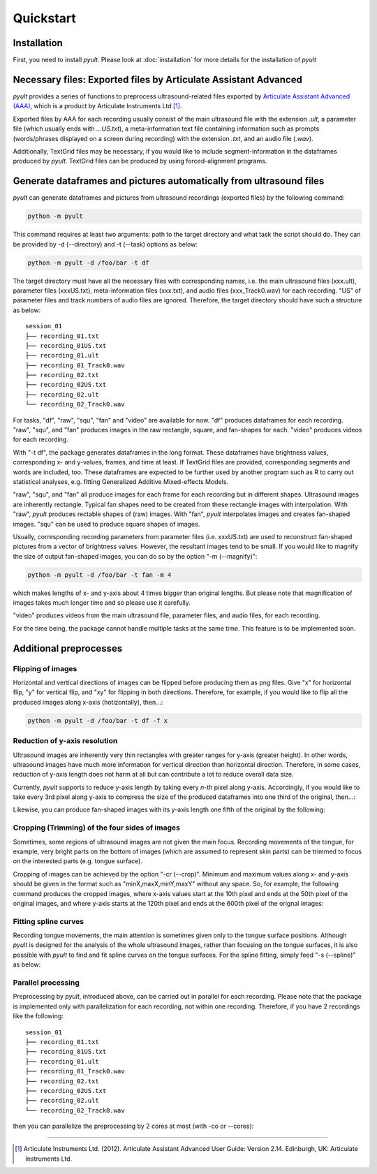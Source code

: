 Quickstart
==========

Installation
------------

First, you need to install *pyult*. Please look at :doc:`installation` for more details for the installation of *pyult*


Necessary files: Exported files by Articulate Assistant Advanced
----------------------------------------------------------------

*pyult* provides a series of functions to preprocess ultrasound-related files exported by `Articulate Assistant Advanced (AAA) <http://www.articulateinstruments.com/aaa/>`_, which is a product by Articulate Instruments Ltd [1]_.

Exported files by AAA for each recording usually consist of the main ultrasound file with the extension *.ult*, a parameter file (which usually ends with *...US.txt*), a meta-information text file containing information such as prompts (words/phrases displayed on a screen during recording) with the extension *.txt*, and an audio file (*.wav*).

Additionally, TextGrid files may be necessary, if you would like to include segment-information in the dataframes produced by *pyult*. TextGrid files can be produced by using forced-alignment programs.


Generate dataframes and pictures automatically from ultrasound files
--------------------------------------------------------------------

*pyult* can generate dataframes and pictures from ultrasound recordings (exported files) by the following command:

.. code:: bash

    python -m pyult

This command requires at least two arguments: path to the target directory and what task the script should do. They can be provided by -d (--directory) and -t (--task) options as below:

.. code:: bash

    python -m pyult -d /foo/bar -t df

The target directory must have all the necessary files with corresponding names, i.e. the main ultrasound files (xxx.ult), parameter files (xxxUS.txt), meta-information files (xxx.txt), and audio files (xxx_Track0.wav) for each recording. "US" of parameter files and track numbers of audio files are ignored. Therefore, the target directory should have such a structure as below:

::

    session_01
    ├── recording_01.txt
    ├── recording_01US.txt
    ├── recording_01.ult
    ├── recording_01_Track0.wav
    ├── recording_02.txt
    ├── recording_02US.txt
    ├── recording_02.ult
    └── recording_02_Track0.wav


For tasks, "df", "raw", "squ", "fan" and "video" are available for now. "df" produces dataframes for each recording. "raw", "squ", and "fan" produces images in the raw rectangle, square, and fan-shapes for each. "video" produces videos for each recording.

With "-t df", the package generates dataframes in the long format. These dataframes have brightness values, corresponding x- and y-values, frames, and time at least. If TextGrid files are provided, corresponding segments and words are included, too. These dataframes are expected to be further used by another program such as R to carry out statistical analyses, e.g. fitting Generalized Additive Mixed-effects Models.

"raw", "squ", and "fan" all produce images for each frame for each recording but in different shapes. Ultrasound images are inherently rectangle. Typical fan shapes need to be created from these rectangle images with interpolation. With "raw", *pyult* produces rectable shapes of (raw) images. With "fan", *pyult* interpolates images and creates fan-shaped images. "squ" can be used to produce square shapes of images.

Usually, corresponding recording parameters from parameter files (i.e. xxxUS.txt) are used to reconstruct fan-shaped pictures from a vector of brightness values. However, the resultant images tend to be small. If you would like to magnify the size of output fan-shaped images, you can do so by the option "-m (--magnify)":

.. code:: bash

    python -m pyult -d /foo/bar -t fan -m 4

which makes lengths of x- and y-axis about 4 times bigger than original lengths. But please note that magnification of images takes much longer time and so please use it carefully.

"video" produces videos from the main ultrasound file, parameter files, and audio files, for each recording.

For the time being, the package cannot handle multiple tasks at the same time. This feature is to be implemented soon.


Additional preprocesses
-----------------------

Flipping of images
^^^^^^^^^^^^^^^^^^

Horizontal and vertical directions of images can be flipped before producing them as png files. Give "x" for horizontal flip, "y" for vertical flip, and "xy" for flipping in both directions. Therefore, for example, if you would like to flip all the produced images along x-axis (hotizontally), then...:

.. code:: bash

    python -m pyult -d /foo/bar -t df -f x


Reduction of y-axis resolution
^^^^^^^^^^^^^^^^^^^^^^^^^^^^^^

Ultrasound images are inherently very thin rectangles with greater ranges for y-axis (greater height). In other words, ultrasound images have much more information for vertical direction than horizontal direction. Therefore, in some cases, reduction of y-axis length does not harm at all but can contribute a lot to reduce overall data size.

Currently, *pyult* supports to reduce y-axis length by taking every *n*-th pixel along y-axis. Accordingly, if you would like to take every 3rd pixel along y-axis to compress the size of the produced dataframes into one third of the original, then...:

.. code:: bash
    python -m pyult -d /foo/bar -t df -r 3

Likewise, you can produce fan-shaped images with its y-axis length one fifth of the original by the following:

.. code:: bash
    python -m pyult -d /foo/bar -t fan -r 5


Cropping (Trimming) of the four sides of images
^^^^^^^^^^^^^^^^^^^^^^^^^^^^^^^^^^^^^^^^^^^^^^^

Sometimes, some regions of ultrasound images are not given the main focus. Recording movements of the tongue, for example, very bright parts on the bottom of images (which are assumed to represent skin parts) can be trimmed to focus on the interested parts (e.g. tongue surface).

Cropping of images can be achieved by the option "-cr (--crop)". Minimum and maximum values along x- and y-axis should be given in the format such as "minX,maxX,minY,maxY" without any space. So, for example, the following command produces the cropped images, where x-axis values start at the 10th pixel and ends at the 50th pixel of the original images, and where y-axis starts at the 120th pixel and ends at the 600th pixel of the orignal images:

.. code:: bash
    python -m pyult -d /foo/bar -t fan -cr 10,50,120,600


Fitting spline curves
^^^^^^^^^^^^^^^^^^^^^

Recording tongue movements, the main attention is sometimes given only to the tongue surface positions. Although *pyult* is designed for the analysis of the whole ultrasound images, rather than focusing on the tongue surfaces, it is also possible with *pyult* to find and fit spline curves on the tongue surfaces. For the spline fitting, simply feed "-s (--spline)" as below:

.. code:: bash
    python -m pyult -d /foo/bar -t fan -s


Parallel processing
^^^^^^^^^^^^^^^^^^^

Preprocessing by *pyult*, introduced above, can be carried out in parallel for each recording. Please note that the package is implemented only with parallelization for each recording, not within one recording. Therefore, if you have 2 recordings like the following:

::

    session_01
    ├── recording_01.txt
    ├── recording_01US.txt
    ├── recording_01.ult
    ├── recording_01_Track0.wav
    ├── recording_02.txt
    ├── recording_02US.txt
    ├── recording_02.ult
    └── recording_02_Track0.wav


then you can parallelize the preprocessing by 2 cores at most (with -co or --cores):

.. code:: bash
    python -m pyult -d /foo/bar -t fan -co 2







----

.. [1] Articulate Instruments Ltd. (2012). Articulate Assistant Advanced User Guide: Version 2.14. Edinburgh, UK: Articulate Instruments Ltd.

